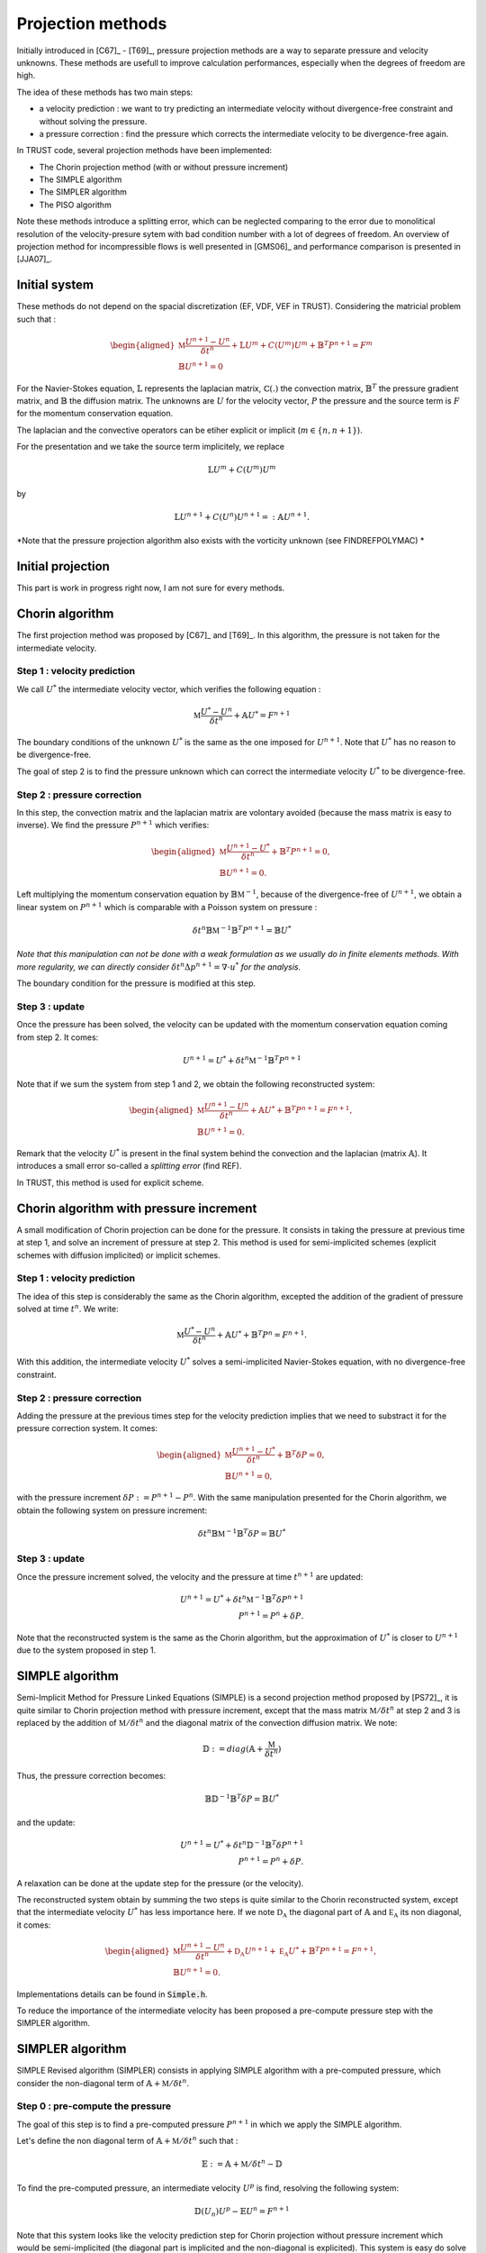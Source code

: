 Projection methods
==================

Initially introduced in [C67]_ - [T69]_, pressure projection methods are a way to separate pressure and velocity unknowns. 
These methods are usefull to improve calculation performances, especially when the degrees of freedom are high.

The idea of these methods has two main steps:

* a velocity prediction : we want to try predicting an intermediate velocity without divergence-free constraint and without solving the pressure.  
* a pressure correction : find the pressure which corrects the intermediate velocity to be divergence-free again. 

In TRUST code, several projection methods have been implemented: 

* The Chorin projection method (with or without pressure increment)
* The SIMPLE algorithm
* The SIMPLER algorithm
* The PISO algorithm

Note these methods introduce a splitting error, which can be neglected comparing to the error due to monolitical resolution of the velocity-presure sytem with bad condition number with a lot of degrees of freedom.
An overview of projection method for incompressible flows is well presented in [GMS06]_ and performance comparison is presented in [JJA07]_.   


Initial system 
~~~~~~~~~~~~~~

These methods do not depend on the spacial discretization (EF, VDF, VEF in TRUST). Considering the matricial problem such that :


.. math:: 

    \begin{aligned}
    \mathbb{M} \frac{U^{n+1} - U^n}{\delta t^n} + \mathbb{L}U^m + C(U^m)U^m + \mathbb{B}^{T}P^{n+1} = F^{m} \\
    \mathbb{B} U^{n+1} = 0
    \end{aligned}


For the Navier-Stokes equation, :math:`\mathbb{L}` represents the laplacian matrix, :math:`\mathbb{C}(.)` the convection matrix, :math:`\mathbb{B}^T` the pressure gradient matrix, and :math:`\mathbb{B}` the diffusion matrix.
The unknowns are :math:`U` for the velocity vector, :math:`P` the pressure and the source term is :math:`F` for the momentum conservation equation. 
 
The laplacian and the convective operators can be etiher explicit or implicit (:math:`m\in \{n, n+1\}`). 

For the presentation and we take the source term implicitely, we replace 

.. math::
    \mathbb{L}U^m + C(U^m)U^m
    
by 
 
.. math::
    \mathbb{L}U^{n+1} + C(U^n)U^{n+1} =:\mathbb{A}U^{n+1}.

*Note that the pressure projection algorithm also exists with the vorticity unknown (see FINDREFPOLYMAC) *
    

Initial projection
~~~~~~~~~~~~~~~~~~

This part is work in progress right now, I am not sure for every methods. 



Chorin algorithm 
~~~~~~~~~~~~~~~~~~~~~~~~


The first projection method was proposed by [C67]_ and [T69]_. In this algorithm, the pressure is not taken for the intermediate velocity.


Step 1 : velocity prediction 
^^^^^^^^^^^^^^^^^^^^^^^^^^^^

We call :math:`U^*` the intermediate velocity vector, which verifies the following equation :

.. math::

    \mathbb{M} \frac{U^{*} - U^n}{\delta t^n} + \mathbb{A}U^* = F^{n+1}

The boundary conditions of the unknown :math:`U^*` is the same as the one imposed for :math:`U^{n+1}`. Note that :math:`U^*` has no reason to be divergence-free. 

The goal of step 2 is to find the pressure unknown which can correct the intermediate velocity :math:`U^*` to be divergence-free.



Step 2 : pressure correction 
^^^^^^^^^^^^^^^^^^^^^^^^^^^^

In this step, the convection matrix and the laplacian matrix are volontary avoided (because the mass matrix is easy to inverse). We find the pressure :math:`P^{n+1}` which verifies: 

.. math::

    \begin{aligned}
    \mathbb{M} \frac{U^{n+1} - U^*}{\delta t^n}  + \mathbb{B}^{T}P^{n+1} = 0,\\
    \mathbb{B} U^{n+1} = 0.
    \end{aligned}

Left multiplying the momentum conservation equation by :math:`\mathbb{B} \mathbb{M}^{-1}`, because of the divergence-free of :math:`U^{n+1}`, we obtain a linear system on :math:`P^{n+1}` which is comparable with a 
Poisson system on pressure : 

.. math::

    \delta t^n \mathbb{B} \mathbb{M}^{-1}\mathbb{B}^{T}P^{n+1} = \mathbb{B}U^*

*Note that this manipulation can not be done with a weak formulation as we usually do in finite elements methods. 
With more regularity, we can directly consider* :math:`\delta t^{n} \Delta p^{n+1} = \nabla\cdot u^*` *for the analysis.*

The boundary condition for the pressure is modified at this step. 

Step 3 : update 
^^^^^^^^^^^^^^^
Once the pressure has been solved, the velocity can be updated with the momentum conservation equation coming from step 2. It comes:

.. math:: 

    U^{n+1} = U^* + \delta t^n \mathbb{M}^{-1}\mathbb{B}^{T}P^{n+1}

Note that if we sum the system from step 1 and 2, we obtain the following reconstructed system: 

.. math::

    \begin{aligned}
    \mathbb{M} \frac{U^{n+1} - U^n}{\delta t^n}  + \mathbb{A}U^* + \mathbb{B}^{T}P^{n+1} = F^{n+1},\\
    \mathbb{B} U^{n+1} = 0.
    \end{aligned}

Remark that the velocity :math:`U^*` is present in the final system behind the convection and the laplacian (matrix :math:`\mathbb{A}`). 
It introduces a small error so-called a *splitting error* (find REF). 

In TRUST, this method is used for explicit scheme.

.. to verify this remark with PL or ABN


Chorin algorithm with pressure increment
~~~~~~~~~~~~~~~~~~~~~~~~~~~~~~~~~~~~~~~~~~~~~~

A small modification of Chorin projection can be done for the pressure. It consists in taking the pressure at previous time at step 1, and solve an increment of pressure at step 2.
This method is used for semi-implicited schemes (explicit schemes with diffusion implicited) or implicit schemes. 

Step 1 : velocity prediction 
^^^^^^^^^^^^^^^^^^^^^^^^^^^^

The idea of this step is considerably the same as the Chorin algorithm, excepted the addition of the gradient of pressure solved at time 
:math:`t^{n}`. We write:

.. math::

    \mathbb{M} \frac{U^{*} - U^n}{\delta t^n} + \mathbb{A}U^* + \mathbb{B}^{T}P^{n} = F^{n+1}.

With this addition, the intermediate velocity :math:`U^*` solves a semi-implicited Navier-Stokes equation, with no divergence-free constraint. 



Step 2 : pressure correction 
^^^^^^^^^^^^^^^^^^^^^^^^^^^^
Adding the pressure at the previous times step for the velocity prediction implies that we need to substract it for the pressure correction system. It comes:  

.. math::

    \begin{aligned}
    \mathbb{M} \frac{U^{n+1} - U^*}{\delta t^n}  + \mathbb{B}^{T} \delta P = 0,\\
    \mathbb{B} U^{n+1} = 0,
    \end{aligned}

with the pressure increment :math:`\delta P:= P^{n+1} - P^n`. With the same manipulation presented for the Chorin algorithm, we obtain the following system on pressure increment: 

.. math::

    \delta t^n \mathbb{B} \mathbb{M}^{-1}\mathbb{B}^{T} \delta P = \mathbb{B}U^*


Step 3 : update 
^^^^^^^^^^^^^^^

Once the pressure increment solved, the velocity and the pressure at time :math:`t^{n+1}` are updated: 


.. math:: 

    U^{n+1} = U^* + \delta t^n \mathbb{M}^{-1} \mathbb{B}^{T} \delta P^{n+1}\\
    P^{n+1} = P^n + \delta P.

Note that the reconstructed system is the same as the Chorin algorithm, but the approximation of :math:`U^*` is closer to :math:`U^{n+1}` due to the system proposed in step 1. 





SIMPLE algorithm 
~~~~~~~~~~~~~~~~

Semi-Implicit Method for Pressure Linked Equations (SIMPLE) is a second projection method proposed by [PS72]_, it is quite similar to Chorin projection 
method with pressure increment, except that the mass matrix :math:`\mathbb{M}/\delta t^n` at step 2 and 3 is replaced by the addition of  :math:`\mathbb{M}/\delta t^n` and the diagonal matrix of the convection diffusion matrix. We note:

.. math:: 

    \mathbb{D} := diag(\mathbb{A} + \frac{\mathbb{M}}{\delta t^n})  

Thus, the pressure correction becomes: 
   
.. math:: 
    \mathbb{B} \mathbb{D}^{-1}\mathbb{B}^{T} \delta P = \mathbb{B}U^*

and the update:

.. math:: 

    U^{n+1} = U^* + \delta t^n \mathbb{D}^{-1} \mathbb{B}^{T} \delta P^{n+1}\\
    P^{n+1} = P^n + \delta P.

A relaxation can be done at the update step for the pressure (or the velocity). 

The reconstructed system obtain by summing the two steps is quite similar to the Chorin reconstructed system, except that the intermediate velocity :math:`U^*` has less importance here. If we note :math:`\mathbb{D_A}` the diagonal part of :math:`\mathbb{A}` and :math:`\mathbb{E_A}` its non diagonal, it comes:

.. math::

    \begin{aligned}
    \mathbb{M} \frac{U^{n+1} - U^n}{\delta t^n}  + \mathbb{D_A}U^{n+1} + \mathbb{E_A}U^* + \mathbb{B}^{T}P^{n+1} = F^{n+1},\\
    \mathbb{B} U^{n+1} = 0.
    \end{aligned}

Implementations details can be found in :code:`Simple.h`. 

To reduce the importance of the intermediate velocity has been proposed a pre-compute pressure step with the SIMPLER algorithm. 


SIMPLER algorithm 
~~~~~~~~~~~~~~~~~
SIMPLE Revised algorithm (SIMPLER) consists in applying SIMPLE algorithm with a pre-computed pressure, which consider the non-diagonal term of :math:`\mathbb{A} + \mathbb{M}/\delta t^n`. 

Step 0 :  pre-compute the pressure
^^^^^^^^^^^^^^^^^^^^^^^^^^^^^^^^^^

The goal of this step is to find a pre-computed pressure :math:`P^{n+1}` in which we apply the SIMPLE algorithm.


Let's define the non diagonal term of :math:`\mathbb{A} + \mathbb{M}/\delta t^n` such that : 

.. math::

    \mathbb{E} :=  \mathbb{A} + \mathbb{M}/\delta t^n -  \mathbb{D}

To find the pre-computed pressure, an intermediate velocity :math:`U^p` is find, resolving the following system:

.. math:: 
     \mathbb{D}(U_{n}) U^p - \mathbb{E}U^n = F^{n+1}


Note that this system looks like the velocity prediction step for Chorin projection without pressure increment which would be semi-implicited (the diagonal part is implicited and the non-diagonal is explicited).
This system is easy do solve because :math:`\mathbb{D}` is diagonal. Once :math:`U^p` is determined, the pre-computed pressure is solved, verifying 

.. math:: 

    \mathbb{B} \mathbb{D}^{-1} \mathbb{B}^t P^{n+1} = \mathbb{B}U^p. 

The system comes from the continuity equation 

.. math:: 
    \mathbb{D}(U^n) (U^{n+1} - U^p) + \mathbb{B}^t P^{n+1} = 0,\\
    \mathbb{B} U^{n+1} = 0. 

.. *Note that the reconstructed system becomes*

.. math

..    \mathbb{D}(U^n) U^{n+1} - E(U^n)U^n + \mathbb{B}^t P^{n+1} = F^{n+1}. 

Implementations details can be found in :code:`Simpler.h`. 


Step 1 : SIMPLE algorithm on :math:`(U^{n+1}, P^{n+1})` 
^^^^^^^^^^^^^^^^^^^^^^^^^^^^^^^^^^^^^^^^^^^^^^^

The rest of the algorithm is the same that SIMPLE algorithm i.e.: 

- velicity prediction : find the intermediate velocity :math:`U^*`, solution of the following system:

.. math:: 

    \mathbb{M} \frac{U^{*} - U^n}{\delta t^n} + \mathbb{A}U^* + \mathbb{B}^{T}P^{n+1} = F^{n+1}.

- pressure correction : correct the velocity to respect the divergence-free constraint: 

.. math::

    \mathbb{B} \mathbb{D}^{-1}\mathbb{B}^{T} \delta P = \mathbb{B}U^*


- update the field with the intermediate velocity:

.. math:: 

    U^{n+1} = U^* + \delta t^n \mathbb{D}^{-1} \mathbb{B}^{T} \delta P^{n+1}\\

Note that the pressure is not updated between step 0 and step 1, only the velocity is corrected here!

PISO algorithm 
~~~~~~~~~~~~~~~
The Pressure-Implicit with Splitting of Operators algorithm (PISO) was proposed in [I83]_. It is a two steps projection method which is a SIMPLE algorithm with a 
second step which consider the non diagonal part of the convection-diffusion matrix :math:`\mathbb{A}`.
 
Step 1 : SIMPLE algorithm
^^^^^^^^^^^^^^^^^^^^^^^^^

As the Chorin projection method with pressure increment, the velicity prediction consists in finding the first intermediate :math:`U^*` which satisfies the momentum equation 

.. math:: 
    \mathbb{M} \frac{U^{*} - U^n}{\delta t^n} + \mathbb{A}U^* + \mathbb{B}^{T}P^{n} = F^{n+1}.


Then, find the first pressure increment :math:`\delta P^{p1}`, by solving the first Poisson equation:

.. math:: 
    \mathbb{B} \mathbb{D}^{-1}\mathbb{B}^{T} \delta P^{p1} = \mathbb{B}U^*


Then, update the first pressure :math:`P^{p1}` and velocity fields :math:`U^{p1}`. :

.. math:: 
    U^{p1} = U^* + \mathbb{D}^{-1} \mathbb{B}^{T} \delta P^{p1}\\
    P^{p1} = P^n + \delta P^{p1}.

Step 2 : Second pressure correction
^^^^^^^^^^^^^^^^^^^^^^^^^^^^^^^^^^^

The diagonal term of the convection-diffusion matrix has been considered in the system at the SIMPLE step, the second pressure correction considers the non diagonal part. 

The poisson system is:

.. math:: 
    \mathbb{B} \mathbb{D}^{-1}\mathbb{B}^t \delta P^{p2} = \mathbb{B} \mathbb{D}^{-1} \mathbb{E_A} U^{p1}



Finally, update the velocity and the pressure fields at the next time step. 

.. math:: 
    U^{n+1} = \mathbb{E_A}U^{p1} - \mathbb{B}^t \delta P^{p2}\\
    P^{n+1} =   P^{p1} + \delta P^{p2}

Algebraic details are presented in [I83]_ or in :code:`Piso.h`

.. Uzawa algorithm ? 
.. ~~~~~~~~~~~~~~~~~